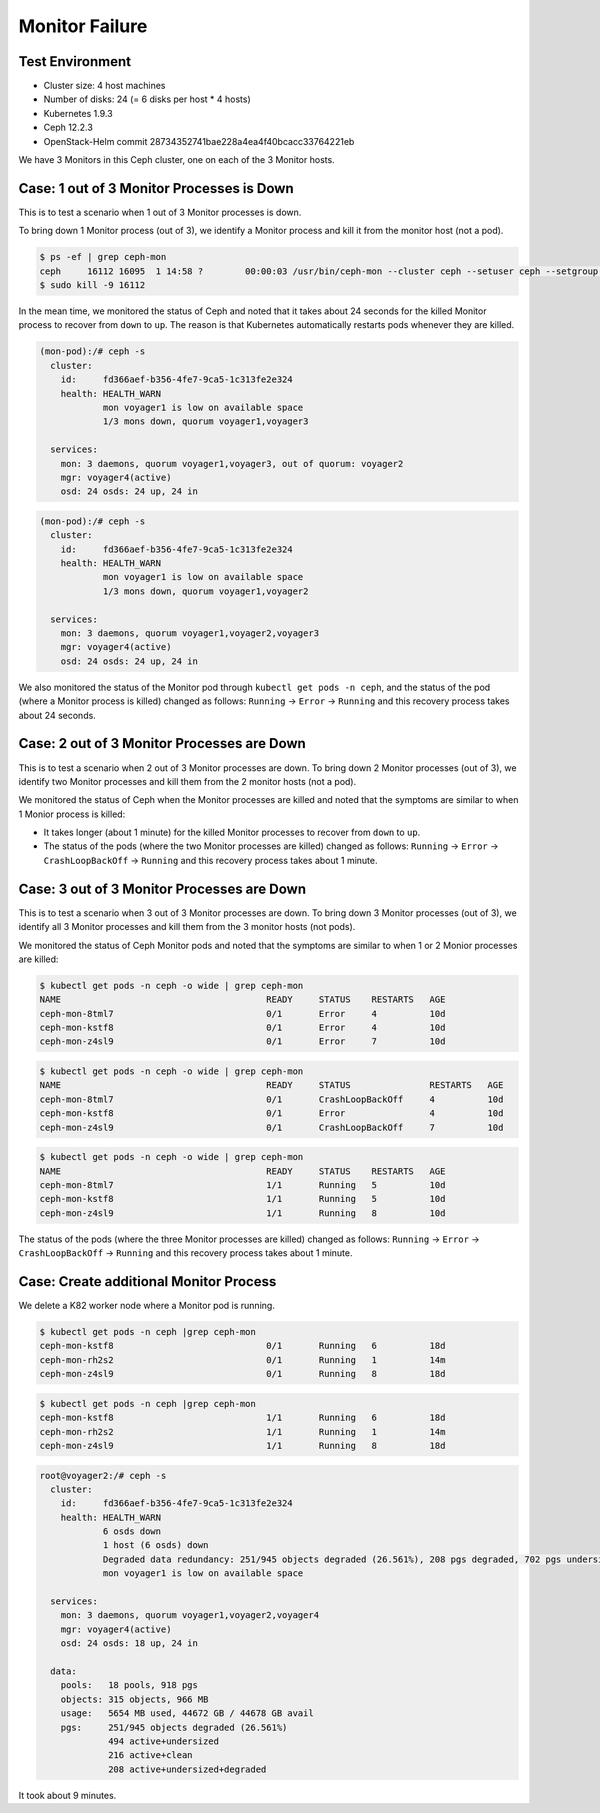 ===============
Monitor Failure
===============

Test Environment
================

- Cluster size: 4 host machines
- Number of disks: 24 (= 6 disks per host * 4 hosts)
- Kubernetes 1.9.3
- Ceph 12.2.3
- OpenStack-Helm commit 28734352741bae228a4ea4f40bcacc33764221eb

We have 3 Monitors in this Ceph cluster, one on each of the 3 Monitor hosts.

Case: 1 out of 3 Monitor Processes is Down
==========================================

This is to test a scenario when 1 out of 3 Monitor processes is down.

To bring down 1 Monitor process (out of 3), we identify a Monitor process and kill it from the monitor host (not a pod).

.. code-block::

  $ ps -ef | grep ceph-mon
  ceph     16112 16095  1 14:58 ?        00:00:03 /usr/bin/ceph-mon --cluster ceph --setuser ceph --setgroup ceph -d -i voyager2 --mon-data /var/lib/ceph/mon/ceph-voyager2 --public-addr 135.207.240.42:6789
  $ sudo kill -9 16112

In the mean time, we monitored the status of Ceph and noted that it takes about 24 seconds for the killed Monitor process to recover from ``down`` to ``up``. The reason is that Kubernetes automatically restarts pods whenever they are killed.

.. code-block::

  (mon-pod):/# ceph -s
    cluster:
      id:     fd366aef-b356-4fe7-9ca5-1c313fe2e324
      health: HEALTH_WARN
              mon voyager1 is low on available space
              1/3 mons down, quorum voyager1,voyager3
   
    services:
      mon: 3 daemons, quorum voyager1,voyager3, out of quorum: voyager2
      mgr: voyager4(active)
      osd: 24 osds: 24 up, 24 in

.. code-block::

  (mon-pod):/# ceph -s
    cluster:
      id:     fd366aef-b356-4fe7-9ca5-1c313fe2e324
      health: HEALTH_WARN
              mon voyager1 is low on available space
              1/3 mons down, quorum voyager1,voyager2
   
    services:
      mon: 3 daemons, quorum voyager1,voyager2,voyager3
      mgr: voyager4(active)
      osd: 24 osds: 24 up, 24 in

We also monitored the status of the Monitor pod through ``kubectl get pods -n ceph``, and the status of the pod (where a Monitor process is killed) changed as follows: ``Running`` -> ``Error`` -> ``Running`` and this recovery process takes about 24 seconds.

Case: 2 out of 3 Monitor Processes are Down
===========================================

This is to test a scenario when 2 out of 3 Monitor processes are down.
To bring down 2 Monitor processes (out of 3), we identify two Monitor processes and kill them from the 2 monitor hosts (not a pod).

We monitored the status of Ceph when the Monitor processes are killed and noted that the symptoms are similar to when 1 Monior process is killed: 

- It takes longer (about 1 minute) for the killed Monitor processes to recover from ``down`` to ``up``.
  
- The status of the pods (where the two Monitor processes are killed) changed as follows: ``Running`` -> ``Error`` -> ``CrashLoopBackOff`` -> ``Running`` and this recovery process takes about 1 minute.


Case: 3 out of 3 Monitor Processes are Down
===========================================

This is to test a scenario when 3 out of 3 Monitor processes are down.
To bring down 3 Monitor processes (out of 3), we identify all 3 Monitor processes and kill them from the 3 monitor hosts (not pods).

We monitored the status of Ceph Monitor pods and noted that the symptoms are similar to when 1 or 2 Monior processes are killed:

.. code-block::

  $ kubectl get pods -n ceph -o wide | grep ceph-mon 
  NAME                                       READY     STATUS    RESTARTS   AGE
  ceph-mon-8tml7                             0/1       Error     4          10d
  ceph-mon-kstf8                             0/1       Error     4          10d
  ceph-mon-z4sl9                             0/1       Error     7          10d

.. code-block::

  $ kubectl get pods -n ceph -o wide | grep ceph-mon
  NAME                                       READY     STATUS               RESTARTS   AGE
  ceph-mon-8tml7                             0/1       CrashLoopBackOff     4          10d
  ceph-mon-kstf8                             0/1       Error                4          10d
  ceph-mon-z4sl9                             0/1       CrashLoopBackOff     7          10d


.. code-block::

  $ kubectl get pods -n ceph -o wide | grep ceph-mon 
  NAME                                       READY     STATUS    RESTARTS   AGE
  ceph-mon-8tml7                             1/1       Running   5          10d
  ceph-mon-kstf8                             1/1       Running   5          10d
  ceph-mon-z4sl9                             1/1       Running   8          10d

The status of the pods (where the three Monitor processes are killed) changed as follows: ``Running`` -> ``Error`` -> ``CrashLoopBackOff`` -> ``Running`` and this recovery process takes about 1 minute.



Case: Create additional Monitor Process
=======================================

We delete a K82 worker node where a Monitor pod is running.

.. code-block::

  $ kubectl get pods -n ceph |grep ceph-mon
  ceph-mon-kstf8                             0/1       Running   6          18d
  ceph-mon-rh2s2                             0/1       Running   1          14m
  ceph-mon-z4sl9                             0/1       Running   8          18d

.. code-block::

  $ kubectl get pods -n ceph |grep ceph-mon
  ceph-mon-kstf8                             1/1       Running   6          18d
  ceph-mon-rh2s2                             1/1       Running   1          14m
  ceph-mon-z4sl9                             1/1       Running   8          18d
  
  
.. code-block::

  root@voyager2:/# ceph -s
    cluster:
      id:     fd366aef-b356-4fe7-9ca5-1c313fe2e324
      health: HEALTH_WARN
              6 osds down
              1 host (6 osds) down
              Degraded data redundancy: 251/945 objects degraded (26.561%), 208 pgs degraded, 702 pgs undersized
              mon voyager1 is low on available space
   
    services:
      mon: 3 daemons, quorum voyager1,voyager2,voyager4
      mgr: voyager4(active)
      osd: 24 osds: 18 up, 24 in
   
    data:
      pools:   18 pools, 918 pgs
      objects: 315 objects, 966 MB
      usage:   5654 MB used, 44672 GB / 44678 GB avail
      pgs:     251/945 objects degraded (26.561%)
               494 active+undersized
               216 active+clean
               208 active+undersized+degraded

It took about 9 minutes.
